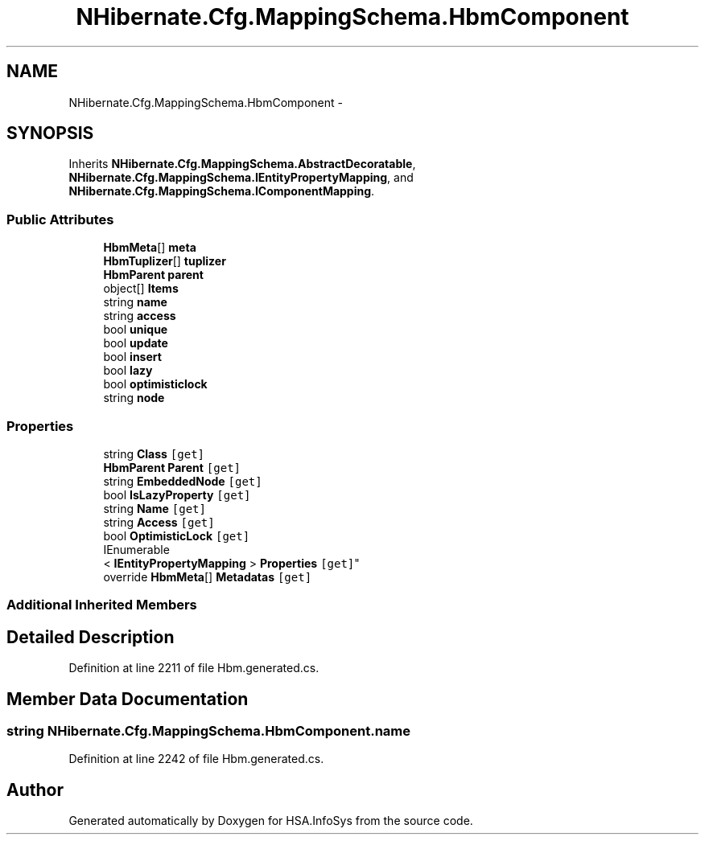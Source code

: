 .TH "NHibernate.Cfg.MappingSchema.HbmComponent" 3 "Fri Jul 5 2013" "Version 1.0" "HSA.InfoSys" \" -*- nroff -*-
.ad l
.nh
.SH NAME
NHibernate.Cfg.MappingSchema.HbmComponent \- 
.PP
 

.SH SYNOPSIS
.br
.PP
.PP
Inherits \fBNHibernate\&.Cfg\&.MappingSchema\&.AbstractDecoratable\fP, \fBNHibernate\&.Cfg\&.MappingSchema\&.IEntityPropertyMapping\fP, and \fBNHibernate\&.Cfg\&.MappingSchema\&.IComponentMapping\fP\&.
.SS "Public Attributes"

.in +1c
.ti -1c
.RI "\fBHbmMeta\fP[] \fBmeta\fP"
.br
.ti -1c
.RI "\fBHbmTuplizer\fP[] \fBtuplizer\fP"
.br
.ti -1c
.RI "\fBHbmParent\fP \fBparent\fP"
.br
.ti -1c
.RI "object[] \fBItems\fP"
.br
.ti -1c
.RI "string \fBname\fP"
.br
.ti -1c
.RI "string \fBaccess\fP"
.br
.ti -1c
.RI "bool \fBunique\fP"
.br
.ti -1c
.RI "bool \fBupdate\fP"
.br
.ti -1c
.RI "bool \fBinsert\fP"
.br
.ti -1c
.RI "bool \fBlazy\fP"
.br
.ti -1c
.RI "bool \fBoptimisticlock\fP"
.br
.ti -1c
.RI "string \fBnode\fP"
.br
.in -1c
.SS "Properties"

.in +1c
.ti -1c
.RI "string \fBClass\fP\fC [get]\fP"
.br
.ti -1c
.RI "\fBHbmParent\fP \fBParent\fP\fC [get]\fP"
.br
.ti -1c
.RI "string \fBEmbeddedNode\fP\fC [get]\fP"
.br
.ti -1c
.RI "bool \fBIsLazyProperty\fP\fC [get]\fP"
.br
.ti -1c
.RI "string \fBName\fP\fC [get]\fP"
.br
.ti -1c
.RI "string \fBAccess\fP\fC [get]\fP"
.br
.ti -1c
.RI "bool \fBOptimisticLock\fP\fC [get]\fP"
.br
.ti -1c
.RI "IEnumerable
.br
< \fBIEntityPropertyMapping\fP > \fBProperties\fP\fC [get]\fP"
.br
.ti -1c
.RI "override \fBHbmMeta\fP[] \fBMetadatas\fP\fC [get]\fP"
.br
.in -1c
.SS "Additional Inherited Members"
.SH "Detailed Description"
.PP 

.PP
Definition at line 2211 of file Hbm\&.generated\&.cs\&.
.SH "Member Data Documentation"
.PP 
.SS "string NHibernate\&.Cfg\&.MappingSchema\&.HbmComponent\&.name"

.PP
Definition at line 2242 of file Hbm\&.generated\&.cs\&.

.SH "Author"
.PP 
Generated automatically by Doxygen for HSA\&.InfoSys from the source code\&.
